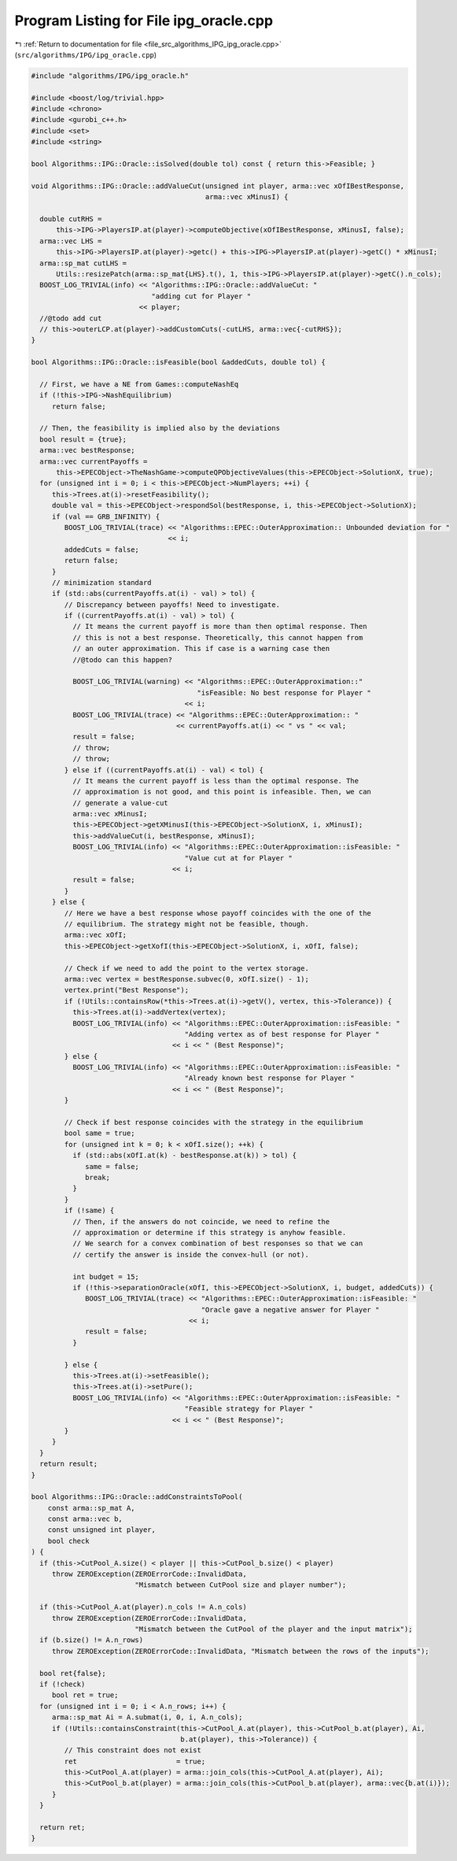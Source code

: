 
.. _program_listing_file_src_algorithms_IPG_ipg_oracle.cpp:

Program Listing for File ipg_oracle.cpp
=======================================

|exhale_lsh| :ref:`Return to documentation for file <file_src_algorithms_IPG_ipg_oracle.cpp>` (``src/algorithms/IPG/ipg_oracle.cpp``)

.. |exhale_lsh| unicode:: U+021B0 .. UPWARDS ARROW WITH TIP LEFTWARDS

.. code-block:: cpp

   #include "algorithms/IPG/ipg_oracle.h"
   
   #include <boost/log/trivial.hpp>
   #include <chrono>
   #include <gurobi_c++.h>
   #include <set>
   #include <string>
   
   bool Algorithms::IPG::Oracle::isSolved(double tol) const { return this->Feasible; }
   
   void Algorithms::IPG::Oracle::addValueCut(unsigned int player, arma::vec xOfIBestResponse,
                                             arma::vec xMinusI) {
   
     double cutRHS =
         this->IPG->PlayersIP.at(player)->computeObjective(xOfIBestResponse, xMinusI, false);
     arma::vec LHS =
         this->IPG->PlayersIP.at(player)->getc() + this->IPG->PlayersIP.at(player)->getC() * xMinusI;
     arma::sp_mat cutLHS =
         Utils::resizePatch(arma::sp_mat{LHS}.t(), 1, this->IPG->PlayersIP.at(player)->getC().n_cols);
     BOOST_LOG_TRIVIAL(info) << "Algorithms::IPG::Oracle::addValueCut: "
                                "adding cut for Player "
                             << player;
     //@todo add cut
     // this->outerLCP.at(player)->addCustomCuts(-cutLHS, arma::vec{-cutRHS});
   }
   
   bool Algorithms::IPG::Oracle::isFeasible(bool &addedCuts, double tol) {
   
     // First, we have a NE from Games::computeNashEq
     if (!this->IPG->NashEquilibrium)
        return false;
   
     // Then, the feasibility is implied also by the deviations
     bool result = {true};
     arma::vec bestResponse;
     arma::vec currentPayoffs =
         this->EPECObject->TheNashGame->computeQPObjectiveValues(this->EPECObject->SolutionX, true);
     for (unsigned int i = 0; i < this->EPECObject->NumPlayers; ++i) {
        this->Trees.at(i)->resetFeasibility();
        double val = this->EPECObject->respondSol(bestResponse, i, this->EPECObject->SolutionX);
        if (val == GRB_INFINITY) {
           BOOST_LOG_TRIVIAL(trace) << "Algorithms::EPEC::OuterApproximation:: Unbounded deviation for "
                                    << i;
           addedCuts = false;
           return false;
        }
        // minimization standard
        if (std::abs(currentPayoffs.at(i) - val) > tol) {
           // Discrepancy between payoffs! Need to investigate.
           if ((currentPayoffs.at(i) - val) > tol) {
             // It means the current payoff is more than then optimal response. Then
             // this is not a best response. Theoretically, this cannot happen from
             // an outer approximation. This if case is a warning case then
             //@todo can this happen?
   
             BOOST_LOG_TRIVIAL(warning) << "Algorithms::EPEC::OuterApproximation::"
                                           "isFeasible: No best response for Player "
                                        << i;
             BOOST_LOG_TRIVIAL(trace) << "Algorithms::EPEC::OuterApproximation:: "
                                      << currentPayoffs.at(i) << " vs " << val;
             result = false;
             // throw;
             // throw;
           } else if ((currentPayoffs.at(i) - val) < tol) {
             // It means the current payoff is less than the optimal response. The
             // approximation is not good, and this point is infeasible. Then, we can
             // generate a value-cut
             arma::vec xMinusI;
             this->EPECObject->getXMinusI(this->EPECObject->SolutionX, i, xMinusI);
             this->addValueCut(i, bestResponse, xMinusI);
             BOOST_LOG_TRIVIAL(info) << "Algorithms::EPEC::OuterApproximation::isFeasible: "
                                        "Value cut at for Player "
                                     << i;
             result = false;
           }
        } else {
           // Here we have a best response whose payoff coincides with the one of the
           // equilibrium. The strategy might not be feasible, though.
           arma::vec xOfI;
           this->EPECObject->getXofI(this->EPECObject->SolutionX, i, xOfI, false);
   
           // Check if we need to add the point to the vertex storage.
           arma::vec vertex = bestResponse.subvec(0, xOfI.size() - 1);
           vertex.print("Best Response");
           if (!Utils::containsRow(*this->Trees.at(i)->getV(), vertex, this->Tolerance)) {
             this->Trees.at(i)->addVertex(vertex);
             BOOST_LOG_TRIVIAL(info) << "Algorithms::EPEC::OuterApproximation::isFeasible: "
                                        "Adding vertex as of best response for Player "
                                     << i << " (Best Response)";
           } else {
             BOOST_LOG_TRIVIAL(info) << "Algorithms::EPEC::OuterApproximation::isFeasible: "
                                        "Already known best response for Player "
                                     << i << " (Best Response)";
           }
   
           // Check if best response coincides with the strategy in the equilibrium
           bool same = true;
           for (unsigned int k = 0; k < xOfI.size(); ++k) {
             if (std::abs(xOfI.at(k) - bestResponse.at(k)) > tol) {
                same = false;
                break;
             }
           }
           if (!same) {
             // Then, if the answers do not coincide, we need to refine the
             // approximation or determine if this strategy is anyhow feasible.
             // We search for a convex combination of best responses so that we can
             // certify the answer is inside the convex-hull (or not).
   
             int budget = 15;
             if (!this->separationOracle(xOfI, this->EPECObject->SolutionX, i, budget, addedCuts)) {
                BOOST_LOG_TRIVIAL(trace) << "Algorithms::EPEC::OuterApproximation::isFeasible: "
                                            "Oracle gave a negative answer for Player "
                                         << i;
                result = false;
             }
   
           } else {
             this->Trees.at(i)->setFeasible();
             this->Trees.at(i)->setPure();
             BOOST_LOG_TRIVIAL(info) << "Algorithms::EPEC::OuterApproximation::isFeasible: "
                                        "Feasible strategy for Player "
                                     << i << " (Best Response)";
           }
        }
     }
     return result;
   }
   
   bool Algorithms::IPG::Oracle::addConstraintsToPool(
       const arma::sp_mat A,      
       const arma::vec b,         
       const unsigned int player, 
       bool check                 
   ) {
     if (this->CutPool_A.size() < player || this->CutPool_b.size() < player)
        throw ZEROException(ZEROErrorCode::InvalidData,
                            "Mismatch between CutPool size and player number");
   
     if (this->CutPool_A.at(player).n_cols != A.n_cols)
        throw ZEROException(ZEROErrorCode::InvalidData,
                            "Mismatch between the CutPool of the player and the input matrix");
     if (b.size() != A.n_rows)
        throw ZEROException(ZEROErrorCode::InvalidData, "Mismatch between the rows of the inputs");
   
     bool ret{false};
     if (!check)
        bool ret = true;
     for (unsigned int i = 0; i < A.n_rows; i++) {
        arma::sp_mat Ai = A.submat(i, 0, i, A.n_cols);
        if (!Utils::containsConstraint(this->CutPool_A.at(player), this->CutPool_b.at(player), Ai,
                                       b.at(player), this->Tolerance)) {
           // This constraint does not exist
           ret                        = true;
           this->CutPool_A.at(player) = arma::join_cols(this->CutPool_A.at(player), Ai);
           this->CutPool_b.at(player) = arma::join_cols(this->CutPool_b.at(player), arma::vec{b.at(i)});
        }
     }
   
     return ret;
   }
